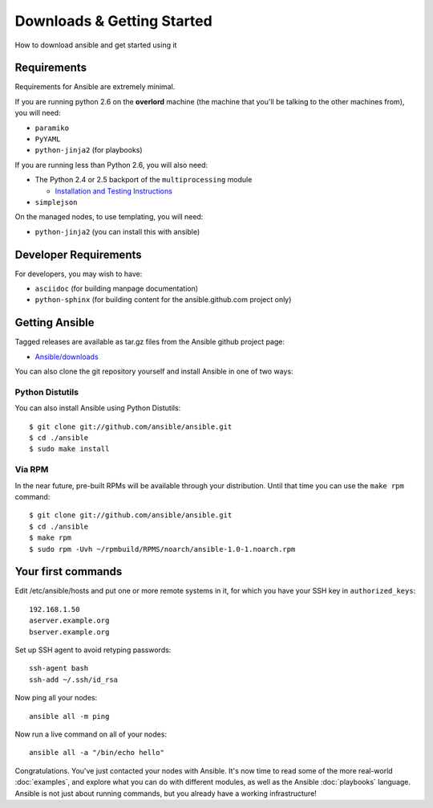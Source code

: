 Downloads & Getting Started
===========================

How to download ansible and get started using it

Requirements
````````````

Requirements for Ansible are extremely minimal.

If you are running python 2.6 on the **overlord** machine (the machine
that you'll be talking to the other machines from), you will need:

* ``paramiko``
* ``PyYAML``
* ``python-jinja2`` (for playbooks)

If you are running less than Python 2.6, you will also need:

* The Python 2.4 or 2.5 backport of the ``multiprocessing`` module

  - `Installation and Testing Instructions <http://code.google.com/p/python-multiprocessing/wiki/Install>`_

* ``simplejson``

On the managed nodes, to use templating, you will need:

* ``python-jinja2`` (you can install this with ansible)

Developer Requirements
``````````````````````

For developers, you may wish to have:

* ``asciidoc`` (for building manpage documentation)
* ``python-sphinx`` (for building content for the ansible.github.com project only)


Getting Ansible
```````````````

Tagged releases are available as tar.gz files from the Ansible github
project page:

* `Ansible/downloads <https://github.com/ansible/ansible/downloads>`_

You can also clone the git repository yourself and install Ansible in
one of two ways:


Python Distutils
++++++++++++++++

You can also install Ansible using Python Distutils::

    $ git clone git://github.com/ansible/ansible.git
    $ cd ./ansible
    $ sudo make install

Via RPM
+++++++

In the near future, pre-built RPMs will be available through your
distribution. Until that time you can use the ``make rpm`` command::

    $ git clone git://github.com/ansible/ansible.git
    $ cd ./ansible
    $ make rpm
    $ sudo rpm -Uvh ~/rpmbuild/RPMS/noarch/ansible-1.0-1.noarch.rpm

Your first commands
```````````````````

Edit /etc/ansible/hosts and put one or more remote systems in it, for
which you have your SSH key in ``authorized_keys``::

    192.168.1.50
    aserver.example.org
    bserver.example.org

Set up SSH agent to avoid retyping passwords::

    ssh-agent bash
    ssh-add ~/.ssh/id_rsa

Now ping all your nodes::

    ansible all -m ping

Now run a live command on all of your nodes::
  
    ansible all -a "/bin/echo hello"

Congratulations.  You've just contacted your nodes with Ansible.  It's
now time to read some of the more real-world :doc:`examples`, and explore
what you can do with different modules, as well as the Ansible
:doc:`playbooks` language.  Ansible is not just about running commands, but
you already have a working infrastructure!


.. seealso::

   :doc:`examples`
       Examples of basic commands
   :doc:`playbooks`
       Learning ansible's configuration management language

